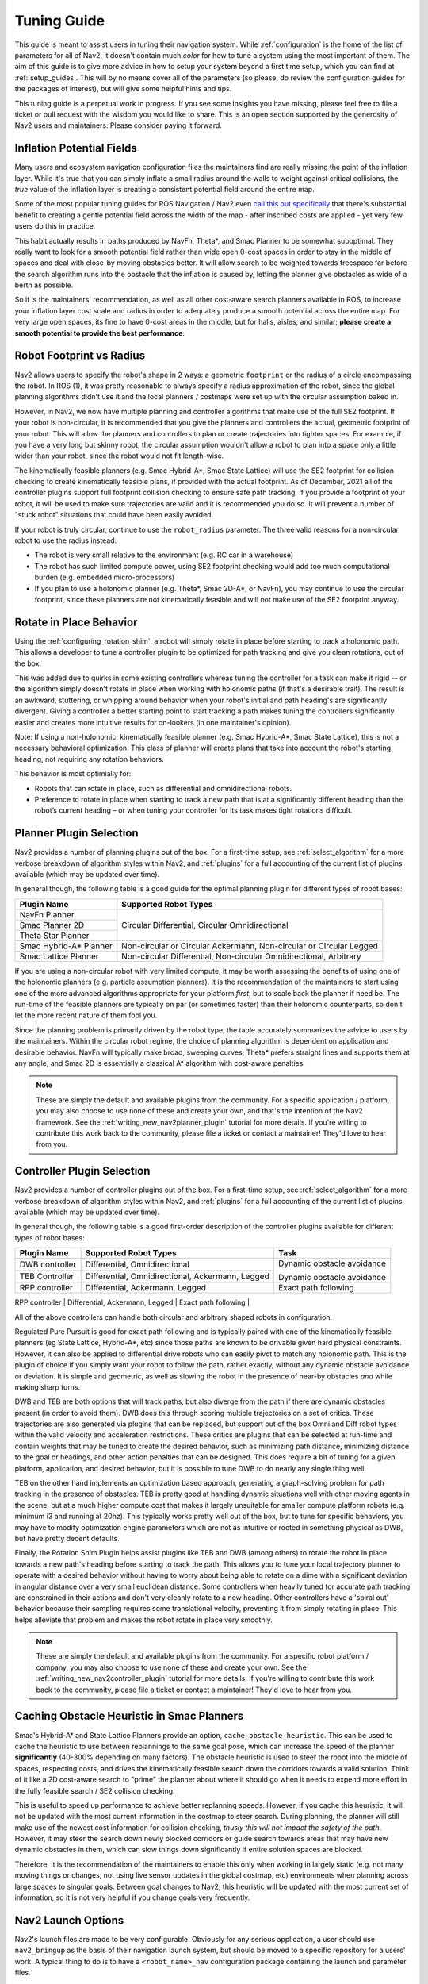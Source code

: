.. _tuning:

Tuning Guide
############

This guide is meant to assist users in tuning their navigation system. While :ref:`configuration` is the home of the list of parameters for all of Nav2, it doesn't contain much *color* for how to tune a system using the most important of them. The aim of this guide is to give more advice in how to setup your system beyond a first time setup, which you can find at :ref:`setup_guides`. This will by no means cover all of the parameters (so please, do review the configuration guides for the packages of interest), but will give some helpful hints and tips.

This tuning guide is a perpetual work in progress. If you see some insights you have missing, please feel free to file a ticket or pull request with the wisdom you would like to share. This is an open section supported by the generosity of Nav2 users and maintainers. Please consider paying it forward.

Inflation Potential Fields
==========================

Many users and ecosystem navigation configuration files the maintainers find are really missing the point of the inflation layer. While it's true that you can simply inflate a small radius around the walls to weight against critical collisions, the *true* value of the inflation layer is creating a consistent potential field around the entire map.

Some of the most popular tuning guides for ROS Navigation / Nav2 even `call this out specifically <https://arxiv.org/pdf/1706.09068.pdf>`_ that there's substantial benefit to creating a gentle potential field across the width of the map - after inscribed costs are applied - yet very few users do this in practice.

This habit actually results in paths produced by NavFn, Theta\*, and Smac Planner to be somewhat suboptimal. They really want to look for a smooth potential field rather than wide open 0-cost spaces in order to stay in the middle of spaces and deal with close-by moving obstacles better. It will allow search to be weighted towards freespace far before the search algorithm runs into the obstacle that the inflation is caused by, letting the planner give obstacles as wide of a berth as possible.

So it is the maintainers' recommendation, as well as all other cost-aware search planners available in ROS, to increase your inflation layer cost scale and radius in order to adequately produce a smooth potential across the entire map. For very large open spaces, its fine to have 0-cost areas in the middle, but for halls, aisles, and similar; **please create a smooth potential to provide the best performance**.

Robot Footprint vs Radius
=========================

Nav2 allows users to specify the robot's shape in 2 ways: a geometric ``footprint`` or the radius of a circle encompassing the robot. In ROS (1), it was pretty reasonable to always specify a radius approximation of the robot, since the global planning algorithms didn't use it and the local planners / costmaps were set up with the circular assumption baked in.

However, in Nav2, we now have multiple planning and controller algorithms that make use of the full SE2 footprint. If your robot is non-circular, it is recommended that you give the planners and controllers the actual, geometric footprint of your robot. This will allow the planners and controllers to plan or create trajectories into tighter spaces. For example, if you have a very long but skinny robot, the circular assumption wouldn't allow a robot to plan into a space only a little wider than your robot, since the robot would not fit length-wise.

The kinematically feasible planners (e.g. Smac Hybrid-A\*, Smac State Lattice) will use the SE2 footprint for collision checking to create kinematically feasible plans, if provided with the actual footprint. As of December, 2021 all of the controller plugins support full footprint collision checking to ensure safe path tracking. If you provide a footprint of your robot, it will be used to make sure trajectories are valid and it is recommended you do so. It will prevent a number of "stuck robot" situations that could have been easily avoided.

If your robot is truly circular, continue to use the ``robot_radius`` parameter. The three valid reasons for a non-circular robot to use the radius instead:

- The robot is very small relative to the environment (e.g. RC car in a warehouse)
- The robot has such limited compute power, using SE2 footprint checking would add too much computational burden (e.g. embedded micro-processors)
- If you plan to use a holonomic planner (e.g. Theta\*, Smac 2D-A\*, or NavFn), you may continue to use the circular footprint, since these planners are not kinematically feasible and will not make use of the SE2 footprint anyway.


Rotate in Place Behavior
========================

Using the :ref:`configuring_rotation_shim`, a robot will simply rotate in place before starting to track a holonomic path. This allows a developer to tune a controller plugin to be optimized for path tracking and give you clean rotations, out of the box.

This was added due to quirks in some existing controllers whereas tuning the controller for a task can make it rigid -- or the algorithm simply doesn't rotate in place when working with holonomic paths (if that's a desirable trait). The result is an awkward, stuttering, or whipping around behavior when your robot's initial and path heading's are significantly divergent. Giving a controller a better starting point to start tracking a path makes tuning the controllers significantly easier and creates more intuitive results for on-lookers (in one maintainer's opinion).

Note: If using a non-holonomic, kinematically feasible planner (e.g. Smac Hybrid-A\*, Smac State Lattice), this is not a necessary behavioral optimization. This class of planner will create plans that take into account the robot's starting heading, not requiring any rotation behaviors. 

This behavior is most optimially for: 

- Robots that can rotate in place, such as differential and omnidirectional robots.
- Preference to rotate in place when starting to track a new path that is at a significantly different heading than the robot’s current heading – or when tuning your controller for its task makes tight rotations difficult.

Planner Plugin Selection
========================

Nav2 provides a number of planning plugins out of the box. For a first-time setup, see :ref:`select_algorithm` for a more verbose breakdown of algorithm styles within Nav2, and :ref:`plugins` for a full accounting of the current list of plugins available (which may be updated over time).

In general though, the following table is a good guide for the optimal planning plugin for different types of robot bases:

+------------------------+----------------------------------------------------------------------+
| Plugin Name            | Supported Robot Types                                                |
+========================+======================================================================+
| NavFn Planner          | Circular Differential, Circular Omnidirectional                      |   
+------------------------+                                                                      |
| Smac Planner 2D        |                                                                      |
+------------------------+                                                                      |
| Theta Star Planner     |                                                                      |
+------------------------+----------------------------------------------------------------------+
| Smac Hybrid-A* Planner | Non-circular or Circular Ackermann, Non-circular or Circular Legged  |
+------------------------+----------------------------------------------------------------------+
| Smac Lattice Planner   | Non-circular Differential, Non-circular Omnidirectional, Arbitrary   |
+------------------------+----------------------------------------------------------------------+

If you are using a non-circular robot with very limited compute, it may be worth assessing the benefits of using one of the holonomic planners (e.g. particle assumption planners). It is the recommendation of the maintainers to start using one of the more advanced algorithms appropriate for your platform *first*, but to scale back the planner if need be. The run-time of the feasible planners are typically on par (or sometimes faster) than their holonomic counterparts, so don't let the more recent nature of them fool you.

Since the planning problem is primarily driven by the robot type, the table accurately summarizes the advice to users by the maintainers. Within the circular robot regime, the choice of planning algorithm is dependent on application and desirable behavior. NavFn will typically make broad, sweeping curves; Theta\* prefers straight lines and supports them at any angle; and Smac 2D is essentially a classical A\* algorithm with cost-aware penalties.

.. note::
   These are simply the default and available plugins from the community. For a specific application / platform, you may also choose to use none of these and create your own, and that's the intention of the Nav2 framework. See the :ref:`writing_new_nav2planner_plugin` tutorial for more details. If you're willing to contribute this work back to the community, please file a ticket or contact a maintainer! They'd love to hear from you.

Controller Plugin Selection
===========================

Nav2 provides a number of controller plugins out of the box. For a first-time setup, see :ref:`select_algorithm` for a more verbose breakdown of algorithm styles within Nav2, and :ref:`plugins` for a full accounting of the current list of plugins available (which may be updated over time).

In general though, the following table is a good first-order description of the controller plugins available for different types of robot bases:

+----------------+---------------------------------------------------+----------------------------+
| Plugin Name    | Supported Robot Types                             | Task                       |
+================+===================================================+============================+
| DWB controller | Differential, Omnidirectional                     | Dynamic obstacle avoidance |
+----------------+---------------------------------------------------+                            |
| TEB Controller | Differential, Omnidirectional, Ackermann, Legged  | Dynamic obstacle avoidance |
+----------------+---------------------------------------------------+----------------------------+
| RPP controller | Differential, Ackermann, Legged                   | Exact path following       |
+----------------+---------------------------------------------------+----------------------------+
| Rotation Shim  | Differential, Omnidirectional                     | Rotate to rough heading    |


All of the above controllers can handle both circular and arbitrary shaped robots in configuration.

Regulated Pure Pursuit is good for exact path following and is typically paired with one of the kinematically feasible planners (eg State Lattice, Hybrid-A\*, etc) since those paths are known to be drivable given hard physical constraints. However, it can also be applied to differential drive robots who can easily pivot to match any holonomic path. This is the plugin of choice if you simply want your robot to follow the path, rather exactly, without any dynamic obstacle avoidance or deviation. It is simple and geometric, as well as slowing the robot in the presence of near-by obstacles *and* while making sharp turns.

DWB and TEB are both options that will track paths, but also diverge from the path if there are dynamic obstacles present (in order to avoid them). DWB does this through scoring multiple trajectories on a set of critics. These trajectories are also generated via plugins that can be replaced, but support out of the box Omni and Diff robot types within the valid velocity and acceleration restrictions. These critics are plugins that can be selected at run-time and contain weights that may be tuned to create the desired behavior, such as minimizing path distance, minimizing distance to the goal or headings, and other action penalties that can be designed. This does require a bit of tuning for a given platform, application, and desired behavior, but it is possible to tune DWB to do nearly any single thing well. 

TEB on the other hand implements an optimization based approach, generating a graph-solving problem for path tracking in the presence of obstacles. TEB is pretty good at handling dynamic situations well with other moving agents in the scene, but at a much higher compute cost that makes it largely unsuitable for smaller compute platform robots (e.g. minimum i3 and running at 20hz). This typically works pretty well out of the box, but to tune for specific behaviors, you may have to modify optimization engine parameters which are not as intuitive or rooted in something physical as DWB, but have pretty decent defaults. 

Finally, the Rotation Shim Plugin helps assist plugins like TEB and DWB (among others) to rotate the robot in place towards a new path's heading before starting to track the path. This allows you to tune your local trajectory planner to operate with a desired behavior without having to worry about being able to rotate on a dime with a significant deviation in angular distance over a very small euclidean distance. Some controllers when heavily tuned for accurate path tracking are constrained in their actions and don't very cleanly rotate to a new heading. Other controllers have a 'spiral out' behavior because their sampling requires some translational velocity, preventing it from simply rotating in place. This helps alleviate that problem and makes the robot rotate in place very smoothly.

.. note::
   These are simply the default and available plugins from the community. For a specific robot platform / company, you may also choose to use none of these and create your own. See the :ref:`writing_new_nav2controller_plugin` tutorial for more details. If you're willing to contribute this work back to the community, please file a ticket or contact a maintainer! They'd love to hear from you.

Caching Obstacle Heuristic in Smac Planners
===========================================

Smac's Hybrid-A* and State Lattice Planners provide an option, ``cache_obstacle_heuristic``. This can be used to cache the heuristic to use between replannings to the same goal pose, which can increase the speed of the planner **significantly** (40-300% depending on many factors). The obstacle heuristic is used to steer the robot into the middle of spaces, respecting costs, and drives the kinematically feasible search down the corridors towards a valid solution. Think of it like a 2D cost-aware search to "prime" the planner about where it should go when it needs to expend more effort in the fully feasible search / SE2 collision checking.

This is useful to speed up performance to achieve better replanning speeds. However, if you cache this heuristic, it will not be updated with the most current information in the costmap to steer search. During planning, the planner will still make use of the newest cost information for collision checking, *thusly this will not impact the safety of the path*. However, it may steer the search down newly blocked corridors or guide search towards areas that may have new dynamic obstacles in them, which can slow things down significantly if entire solution spaces are blocked.

Therefore, it is the recommendation of the maintainers to enable this only when working in largely static (e.g. not many moving things or changes, not using live sensor updates in the global costmap, etc) environments when planning across large spaces to singular goals. Between goal changes to Nav2, this heuristic will be updated with the most current set of information, so it is not very helpful if you change goals very frequently. 

Nav2 Launch Options
===================

Nav2's launch files are made to be very configurable. Obviously for any serious application, a user should use ``nav2_bringup`` as the basis of their navigation launch system, but should be moved to a specific repository for a users' work. A typical thing to do is to have a ``<robot_name>_nav`` configuration package containing the launch and parameter files.

Within ``nav2_bringup``, there is a main entryfile ``tb3_simulation_launch.py``. This is the main file used for simulating the robot and contains the following configurations:

- ``slam`` : Whether or not to use AMCL or SLAM Toolbox for localization and/or mapping. Default ``false`` to AMCL.
- ``map`` : The filepath to the map to use for navigation. Defaults to ``map.yaml`` in the package's ``maps/`` directory.
- ``world`` : The filepath to the world file to use in simulation. Defaults to the ``worlds/`` directory in the package.
- ``param_file`` : The main navigation configuration file. Defaults to ``nav2_params.yaml`` in the package's ``params/`` directory.
- ``autostart`` : Whether to autostart the navigation system's lifecycle management system. Defaults to ``true`` to transition up the Nav2 stack on creation to the activated state, ready for use.
- ``use_composition`` : Whether to launch each Nav2 server into individual processes or in a single composed node, to leverage savings in CPU and memory. Default ``true`` to use single process Nav2.
- ``use_respawn`` : Whether to allow server that crash to automatically respawn. When also configured with the lifecycle manager, the manager will transition systems back up if already activated and went down due to a crash. Only works in non-composed bringup since all of the nodes are in the same process / container otherwise.
- ``use_sim_time`` : Whether to set all the nodes to use simulation time, needed in simulation. Default ``true`` for simulation.
- ``rviz_config_file`` : The filepath to the rviz configuration file to use. Defaults to the ``rviz/`` directory's file.
- ``use_simulator`` : Whether or not to start the Gazebo simulator with the Nav2 stack. Defaults to ``true`` to launch Gazebo.
- ``use_robot_state_pub`` : Whether or not to start the robot state publisher to publish the robot's URDF transformations to TF2. Defaults to ``true`` to publish the robot's TF2 transformations.
- ``use_rviz`` : Whether or not to launch rviz for visualization. Defaults to ``true`` to show rviz.
- ``headless`` : Whether or not to launch the Gazebo front-end alongside the background Gazebo simulation. Defaults to ``true`` to display the Gazebo window.
- ``namespace`` : The namespace to launch robots into, if need be.
- ``use_namespace`` : Whether or not to launch robots into this namespace. Default ``false`` and uses global namespace for single robot.
- ``robot_name`` : The name of the robot to launch.
- ``robot_sdf`` : The filepath to the robot's gazebo configuration file containing the Gazebo plugins and setup to simulate the robot system.
- ``x_pose``, ``y_pose``, ``z_pose``, ``roll``, ``pitch``, ``yaw`` : Parameters to set the initial position of the robot in the simulation. 

Other Pages We'd Love To Offer
==============================

If you are willing to chip in, some ideas are in https://github.com/ros-planning/navigation.ros.org/issues/204, but we'd be open to anything you think would be insightful!

